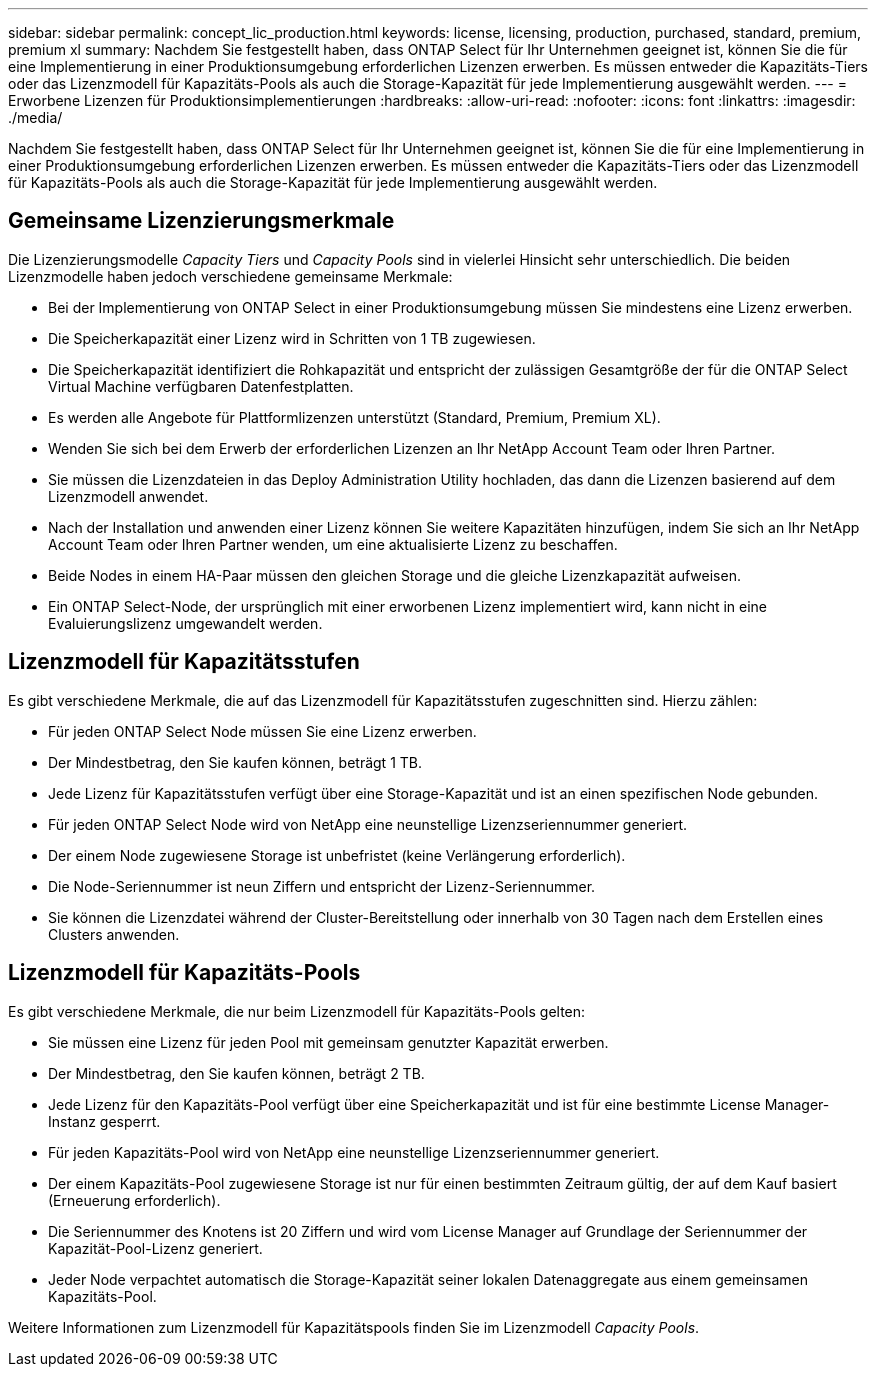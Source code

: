 ---
sidebar: sidebar 
permalink: concept_lic_production.html 
keywords: license, licensing, production, purchased, standard, premium, premium xl 
summary: Nachdem Sie festgestellt haben, dass ONTAP Select für Ihr Unternehmen geeignet ist, können Sie die für eine Implementierung in einer Produktionsumgebung erforderlichen Lizenzen erwerben. Es müssen entweder die Kapazitäts-Tiers oder das Lizenzmodell für Kapazitäts-Pools als auch die Storage-Kapazität für jede Implementierung ausgewählt werden. 
---
= Erworbene Lizenzen für Produktionsimplementierungen
:hardbreaks:
:allow-uri-read: 
:nofooter: 
:icons: font
:linkattrs: 
:imagesdir: ./media/


[role="lead"]
Nachdem Sie festgestellt haben, dass ONTAP Select für Ihr Unternehmen geeignet ist, können Sie die für eine Implementierung in einer Produktionsumgebung erforderlichen Lizenzen erwerben. Es müssen entweder die Kapazitäts-Tiers oder das Lizenzmodell für Kapazitäts-Pools als auch die Storage-Kapazität für jede Implementierung ausgewählt werden.



== Gemeinsame Lizenzierungsmerkmale

Die Lizenzierungsmodelle _Capacity Tiers_ und _Capacity Pools_ sind in vielerlei Hinsicht sehr unterschiedlich. Die beiden Lizenzmodelle haben jedoch verschiedene gemeinsame Merkmale:

* Bei der Implementierung von ONTAP Select in einer Produktionsumgebung müssen Sie mindestens eine Lizenz erwerben.
* Die Speicherkapazität einer Lizenz wird in Schritten von 1 TB zugewiesen.
* Die Speicherkapazität identifiziert die Rohkapazität und entspricht der zulässigen Gesamtgröße der für die ONTAP Select Virtual Machine verfügbaren Datenfestplatten.
* Es werden alle Angebote für Plattformlizenzen unterstützt (Standard, Premium, Premium XL).
* Wenden Sie sich bei dem Erwerb der erforderlichen Lizenzen an Ihr NetApp Account Team oder Ihren Partner.
* Sie müssen die Lizenzdateien in das Deploy Administration Utility hochladen, das dann die Lizenzen basierend auf dem Lizenzmodell anwendet.
* Nach der Installation und anwenden einer Lizenz können Sie weitere Kapazitäten hinzufügen, indem Sie sich an Ihr NetApp Account Team oder Ihren Partner wenden, um eine aktualisierte Lizenz zu beschaffen.
* Beide Nodes in einem HA-Paar müssen den gleichen Storage und die gleiche Lizenzkapazität aufweisen.
* Ein ONTAP Select-Node, der ursprünglich mit einer erworbenen Lizenz implementiert wird, kann nicht in eine Evaluierungslizenz umgewandelt werden.




== Lizenzmodell für Kapazitätsstufen

Es gibt verschiedene Merkmale, die auf das Lizenzmodell für Kapazitätsstufen zugeschnitten sind. Hierzu zählen:

* Für jeden ONTAP Select Node müssen Sie eine Lizenz erwerben.
* Der Mindestbetrag, den Sie kaufen können, beträgt 1 TB.
* Jede Lizenz für Kapazitätsstufen verfügt über eine Storage-Kapazität und ist an einen spezifischen Node gebunden.
* Für jeden ONTAP Select Node wird von NetApp eine neunstellige Lizenzseriennummer generiert.
* Der einem Node zugewiesene Storage ist unbefristet (keine Verlängerung erforderlich).
* Die Node-Seriennummer ist neun Ziffern und entspricht der Lizenz-Seriennummer.
* Sie können die Lizenzdatei während der Cluster-Bereitstellung oder innerhalb von 30 Tagen nach dem Erstellen eines Clusters anwenden.




== Lizenzmodell für Kapazitäts-Pools

Es gibt verschiedene Merkmale, die nur beim Lizenzmodell für Kapazitäts-Pools gelten:

* Sie müssen eine Lizenz für jeden Pool mit gemeinsam genutzter Kapazität erwerben.
* Der Mindestbetrag, den Sie kaufen können, beträgt 2 TB.
* Jede Lizenz für den Kapazitäts-Pool verfügt über eine Speicherkapazität und ist für eine bestimmte License Manager-Instanz gesperrt.
* Für jeden Kapazitäts-Pool wird von NetApp eine neunstellige Lizenzseriennummer generiert.
* Der einem Kapazitäts-Pool zugewiesene Storage ist nur für einen bestimmten Zeitraum gültig, der auf dem Kauf basiert (Erneuerung erforderlich).
* Die Seriennummer des Knotens ist 20 Ziffern und wird vom License Manager auf Grundlage der Seriennummer der Kapazität-Pool-Lizenz generiert.
* Jeder Node verpachtet automatisch die Storage-Kapazität seiner lokalen Datenaggregate aus einem gemeinsamen Kapazitäts-Pool.


Weitere Informationen zum Lizenzmodell für Kapazitätspools finden Sie im Lizenzmodell _Capacity Pools_.
